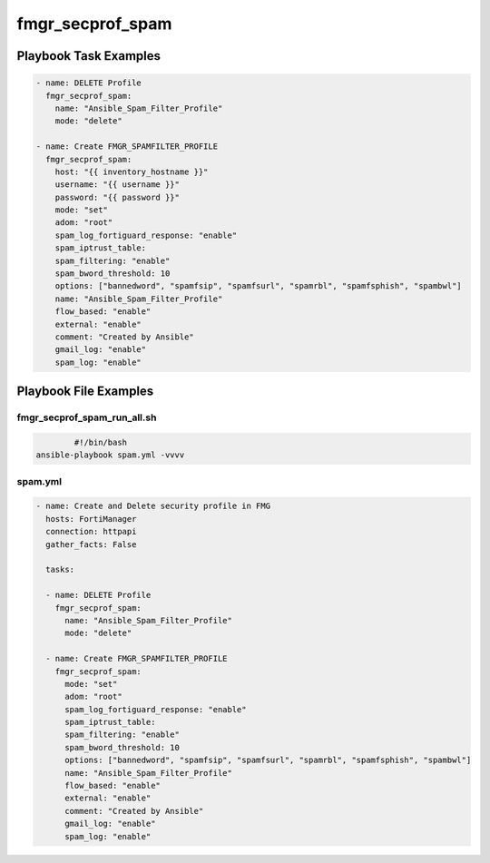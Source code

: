 =================
fmgr_secprof_spam
=================


Playbook Task Examples
----------------------

.. code-block:: yaml

      - name: DELETE Profile
        fmgr_secprof_spam:
          name: "Ansible_Spam_Filter_Profile"
          mode: "delete"
    
      - name: Create FMGR_SPAMFILTER_PROFILE
        fmgr_secprof_spam:
          host: "{{ inventory_hostname }}"
          username: "{{ username }}"
          password: "{{ password }}"
          mode: "set"
          adom: "root"
          spam_log_fortiguard_response: "enable"
          spam_iptrust_table:
          spam_filtering: "enable"
          spam_bword_threshold: 10
          options: ["bannedword", "spamfsip", "spamfsurl", "spamrbl", "spamfsphish", "spambwl"]
          name: "Ansible_Spam_Filter_Profile"
          flow_based: "enable"
          external: "enable"
          comment: "Created by Ansible"
          gmail_log: "enable"
          spam_log: "enable"



Playbook File Examples
----------------------


fmgr_secprof_spam_run_all.sh
++++++++++++++++++++++++++++

.. code-block:: shell

            #!/bin/bash
    ansible-playbook spam.yml -vvvv


spam.yml
++++++++

.. code-block:: yaml



    - name: Create and Delete security profile in FMG
      hosts: FortiManager
      connection: httpapi
      gather_facts: False
    
      tasks:
    
      - name: DELETE Profile
        fmgr_secprof_spam:
          name: "Ansible_Spam_Filter_Profile"
          mode: "delete"
    
      - name: Create FMGR_SPAMFILTER_PROFILE
        fmgr_secprof_spam:
          mode: "set"
          adom: "root"
          spam_log_fortiguard_response: "enable"
          spam_iptrust_table:
          spam_filtering: "enable"
          spam_bword_threshold: 10
          options: ["bannedword", "spamfsip", "spamfsurl", "spamrbl", "spamfsphish", "spambwl"]
          name: "Ansible_Spam_Filter_Profile"
          flow_based: "enable"
          external: "enable"
          comment: "Created by Ansible"
          gmail_log: "enable"
          spam_log: "enable"



